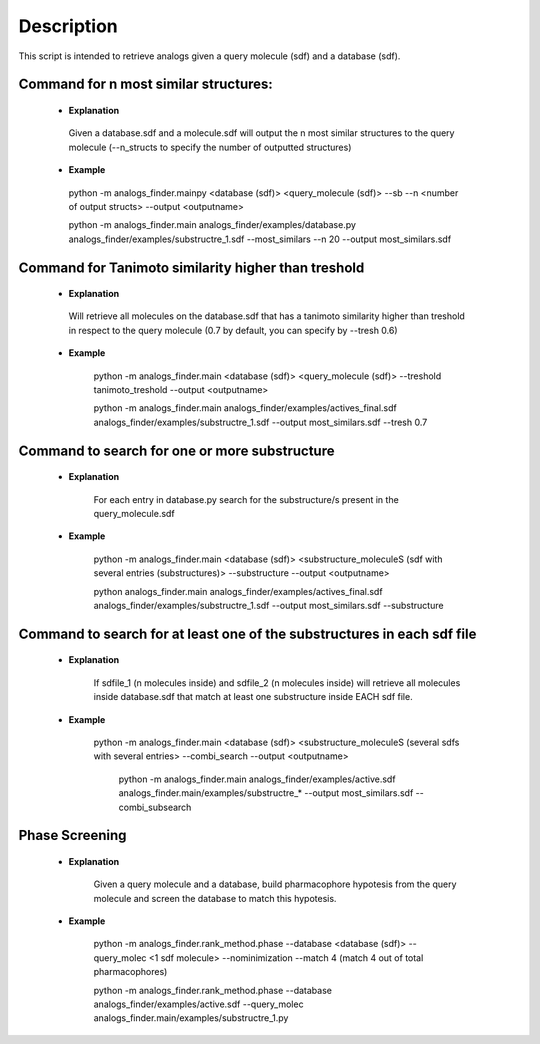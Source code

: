 Description
##############
This script is intended to retrieve analogs given a query molecule (sdf) and a database (sdf).


Command for n most similar structures:
---------------------------------------

    - **Explanation**

     Given a database.sdf and a molecule.sdf will output the n most similar structures to the query molecule (--n_structs to specify the number of outputted structures)

    - **Example**

     python -m analogs_finder.mainpy <database (sdf)> <query_molecule (sdf)> --sb --n <number of output structs> --output <outputname>

     python -m analogs_finder.main analogs_finder/examples/database.py analogs_finder/examples/substructre_1.sdf  --most_similars --n 20 --output most_similars.sdf



Command for Tanimoto similarity higher than treshold
------------------------------------------------------

    - **Explanation**

     Will retrieve all molecules on the database.sdf that has a tanimoto similarity higher than treshold in respect to the query molecule (0.7 by default, you can specify by --tresh 0.6)

    - **Example**

       python -m analogs_finder.main <database (sdf)> <query_molecule (sdf)> --treshold tanimoto_treshold --output <outputname>

       python -m analogs_finder.main analogs_finder/examples/actives_final.sdf  analogs_finder/examples/substructre_1.sdf --output most_similars.sdf --tresh 0.7



Command to search for  one or more substructure
--------------------------------------------------

    - **Explanation**

       For each entry in database.py search for the substructure/s present in the query_molecule.sdf

    - **Example**

       python -m analogs_finder.main <database (sdf)> <substructure_moleculeS (sdf with several entries (substructures)> --substructure --output <outputname>

       python analogs_finder.main analogs_finder/examples/actives_final.sdf analogs_finder/examples/substructre_1.sdf --output most_similars.sdf --substructure



Command to search for at least one of the substructures in each sdf file
-------------------------------------------------------------------------



    - **Explanation**

       If sdfile_1 (n molecules inside) and sdfile_2 (n molecules inside) will retrieve all molecules inside database.sdf that match at least one substructure inside EACH sdf file.

    - **Example**

        python -m analogs_finder.main <database (sdf)> <substructure_moleculeS (several sdfs with several entries> --combi_search --output <outputname>


         python -m analogs_finder.main  analogs_finder/examples/active.sdf analogs_finder.main/examples/substructre_* --output most_similars.sdf --combi_subsearch


Phase Screening
--------------------


    - **Explanation**

       Given a query molecule and a database, build pharmacophore hypotesis from the query molecule and screen the database to match this hypotesis.

    - **Example**

        python -m analogs_finder.rank_method.phase --database <database (sdf)> --query_molec <1 sdf molecule> --nominimization --match 4 (match 4 out of total pharmacophores)


        python -m analogs_finder.rank_method.phase --database analogs_finder/examples/active.sdf --query_molec analogs_finder.main/examples/substructre_1.py

